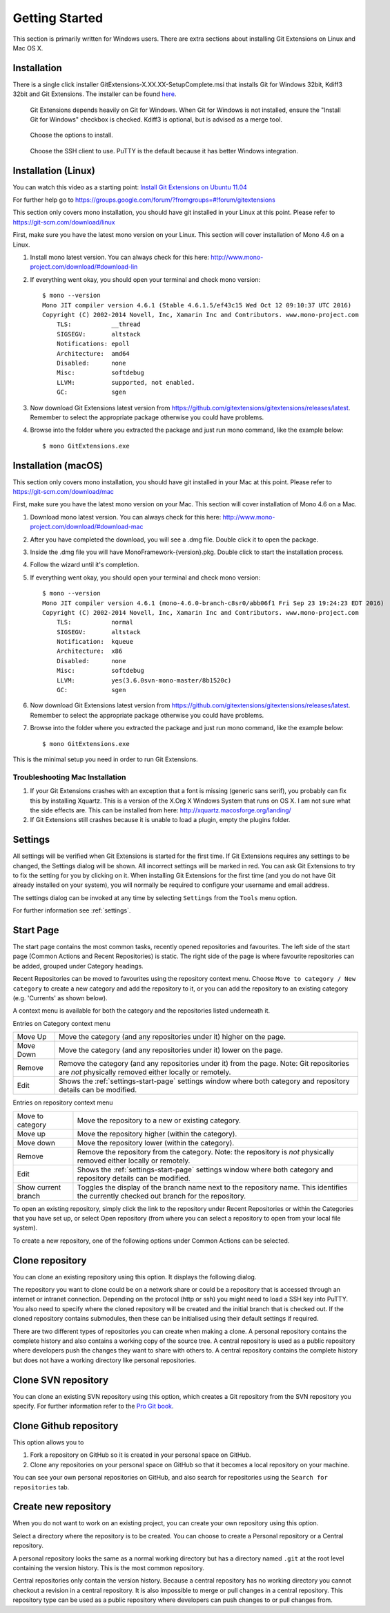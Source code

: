Getting Started
===============

This section is primarily written for Windows users. There are extra sections
about installing Git Extensions on Linux and Mac OS X.

Installation
------------

There is a single click installer GitExtensions-X.XX.XX-SetupComplete.msi that installs Git for Windows 32bit, Kdiff3 32bit
and Git Extensions. The installer can be found `here <https://github.com/gitextensions/gitextensions/releases/latest>`_.

.. image:: /images/install/install1.png

.. figure:: /images/install/install2.png

    Git Extensions depends heavily on Git for Windows. When Git for Windows is not installed, ensure the "Install Git for Windows" checkbox is checked. Kdiff3 is
    optional, but is advised as a merge tool.

.. image:: /images/install/install3.png

.. figure:: /images/install/install4.png

    Choose the options to install.

.. figure:: /images/install/install5.png

    Choose the SSH client to use. PuTTY is the default because it has better Windows integration.

.. image:: /images/install/install6.png

Installation (Linux)
--------------------
You can watch this video as a starting point: `Install Git Extensions on Ubuntu 11.04  <http://www.youtube.com/watch?v=zk2MMUQuW4s>`_

For further help go to https://groups.google.com/forum/?fromgroups=#!forum/gitextensions

This section only covers mono installation, you should have git installed in your Linux at this point. Please refer to https://git-scm.com/download/linux

First, make sure you have the latest mono version on your Linux. This section will cover installation of Mono 4.6 on a Linux.

1) Install mono latest version. You can always check for this here: http://www.mono-project.com/download/#download-lin
2) If everything went okay, you should open your terminal and check mono version::

    $ mono --version
    Mono JIT compiler version 4.6.1 (Stable 4.6.1.5/ef43c15 Wed Oct 12 09:10:37 UTC 2016)
    Copyright (C) 2002-2014 Novell, Inc, Xamarin Inc and Contributors. www.mono-project.com
        TLS:           __thread
        SIGSEGV:       altstack
        Notifications: epoll
        Architecture:  amd64
        Disabled:      none
        Misc:          softdebug
        LLVM:          supported, not enabled.
        GC:            sgen
3) Now download Git Extensions latest version from https://github.com/gitextensions/gitextensions/releases/latest. Remember to select the appropriate package otherwise you could have problems.
4) Browse into the folder where you extracted the package and just run mono command, like the example below::

    $ mono GitExtensions.exe

Installation (macOS)
--------------------

This section only covers mono installation, you should have git installed in your Mac at this point. Please refer to https://git-scm.com/download/mac

First, make sure you have the latest mono version on your Mac. This section will cover installation of Mono 4.6 on a Mac.

1) Download mono latest version. You can always check for this here: http://www.mono-project.com/download/#download-mac
2) After you have completed the download, you will see a .dmg file. Double click it to open the package.
3) Inside the .dmg file you will have MonoFramework-{version}.pkg. Double click to start the installation process.
4) Follow the wizard until it's completion.
5) If everything went okay, you should open your terminal and check mono version::

    $ mono --version
    Mono JIT compiler version 4.6.1 (mono-4.6.0-branch-c8sr0/abb06f1 Fri Sep 23 19:24:23 EDT 2016)
    Copyright (C) 2002-2014 Novell, Inc, Xamarin Inc and Contributors. www.mono-project.com
        TLS:           normal
        SIGSEGV:       altstack
        Notification:  kqueue
        Architecture:  x86
        Disabled:      none
        Misc:          softdebug
        LLVM:          yes(3.6.0svn-mono-master/8b1520c)
        GC:            sgen

6) Now download Git Extensions latest version from https://github.com/gitextensions/gitextensions/releases/latest. Remember to select the appropriate package otherwise you could have problems.
7) Browse into the folder where you extracted the package and just run mono command, like the example below::

    $ mono GitExtensions.exe

This is the minimal setup you need in order to run Git Extensions.

Troubleshooting Mac Installation
^^^^^^^^^^^^^^^^^^^^^^^^^^^^^^^^

1) If your Git Extensions crashes with an exception that a font is missing (generic sans serif), you probably can fix this by installing Xquartz. This is a version of the X.Org X Windows System that runs on OS X. I am not sure what the side effects are. This can be installed from here: http://xquartz.macosforge.org/landing/
2) If Git Extensions still crashes because it is unable to load a plugin, empty the plugins folder.

Settings
--------

All settings will be verified when Git Extensions is started for the first time. If Git Extensions requires
any settings to be changed, the Settings dialog will be shown. All incorrect settings will be marked in red.
You can ask Git Extensions to try to fix the setting for you by clicking on it.
When installing Git Extensions for the first time (and you do not have Git already installed on your system),
you will normally be required to configure your username and email address.

The settings dialog can be invoked at any time by selecting ``Settings`` from the ``Tools`` menu option.

.. image:: /images/settings/settings.png

For further information see :ref:`settings`.

.. _start-page:

Start Page
----------

The start page contains the most common tasks, recently opened repositories and favourites. The left side of the start page (Common Actions
and Recent Repositories) is static. The right side of the page is where favourite repositories can be added, grouped under Category headings.

.. image:: /images/start_page.png

Recent Repositories can be moved to favourites using the repository context menu. Choose ``Move to category / New category`` to create a new category
and add the repository to it, or you can add the repository to an existing category (e.g. 'Currents' as shown below).

.. image:: /images/move_to_category.png

A context menu is available for both the category and the repositories listed underneath it.

Entries on Category context menu

+------------------+-------------------------------------------------------------------------------------------------------+
|Move Up           | Move the category (and any repositories under it) higher on the page.                                 |
+------------------+-------------------------------------------------------------------------------------------------------+
|Move Down         | Move the category (and any repositories under it) lower on the page.                                  |
+------------------+-------------------------------------------------------------------------------------------------------+
|Remove            | Remove the category (and any repositories under it) from the page. Note: Git repositories are *not*   |
|                  | physically removed either locally or remotely.                                                        |
+------------------+-------------------------------------------------------------------------------------------------------+
|Edit              | Shows the :ref:`settings-start-page` settings window where both category and repository details       |
|                  | can be modified.                                                                                      |
+------------------+-------------------------------------------------------------------------------------------------------+

Entries on repository context menu

+------------------+-------------------------------------------------------------------------------------------------------+
|Move to category  | Move the repository to a new or existing category.                                                    |
+------------------+-------------------------------------------------------------------------------------------------------+
|Move up           | Move the repository higher (within the category).                                                     |
+------------------+-------------------------------------------------------------------------------------------------------+
|Move down         | Move the repository lower (within the category).                                                      |
+------------------+-------------------------------------------------------------------------------------------------------+
|Remove            | Remove the repository from the category. Note: the repository is *not* physically removed either      |
|                  | locally or remotely.                                                                                  |
+------------------+-------------------------------------------------------------------------------------------------------+
|Edit              | Shows the :ref:`settings-start-page` settings window where both category and repository details       |
|                  | can be modified.                                                                                      |
+------------------+-------------------------------------------------------------------------------------------------------+
|Show current      | Toggles the display of the branch name next to the repository name. This identifies the currently     |
|branch            | checked out branch for the repository.                                                                |
+------------------+-------------------------------------------------------------------------------------------------------+

To open an existing repository, simply click the link to the repository under Recent Repositories or within the Categories that you have set up, or
select Open repository (from where you can select a repository to open from your local file system).

To create a new repository, one of the following options under Common Actions can be selected.

Clone repository
----------------

You can clone an existing repository using this option. It displays the following dialog.

.. image:: /images/clone.png

The repository you want to clone could be on a network share or could be a repository that is accessed through an internet
or intranet connection. Depending on the protocol (http or ssh) you might need to load a SSH key into PuTTY. You also need to specify where
the cloned repository will be created and the initial branch that is checked out. If the cloned repository contains submodules, then these
can be initialised using their default settings if required.

There are two different types of repositories you can create when making a clone. A personal repository contains the complete
history and also contains a working copy of the source tree. A central repository is used as a public repository where
developers push the changes they want to share with others to. A central repository contains the complete history but does not
have a working directory like personal repositories.

Clone SVN repository
--------------------

You can clone an existing SVN repository using this option, which creates a Git repository from the SVN repository you specify.
For further information refer to the `Pro Git book <https://git-scm.com/book/en/v2/Git-and-Other-Systems-Migrating-to-Git>`_.

Clone Github repository
-----------------------

This option allows you to

1) Fork a repository on GitHub so it is created in your personal space on GitHub.
2) Clone any repositories on your personal space on GitHub so that it becomes a local repository on your machine.

You can see your own personal repositories on GitHub, and also search for repositories using the ``Search for repositories`` tab.

.. image:: /images/github_clone.png

Create new repository
---------------------

When you do not want to work on an existing project, you can create your own repository using this option.

.. image:: /images/new_repository.png

Select a directory where the repository is to be created. You can choose to create a Personal repository or a Central repository.

A personal repository looks the same as a normal working directory but has a directory named ``.git`` at the root level
containing the version history. This is the most common repository.

Central repositories only contain the version history. Because a central repository has no working directory you cannot
checkout a revision in a central repository. It is also impossible to merge or pull changes in a central repository. This
repository type can be used as a public repository where developers can push changes to or pull changes from.

